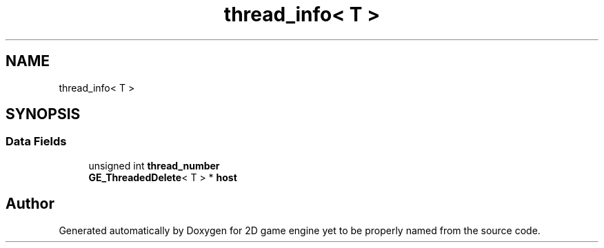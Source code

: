 .TH "thread_info< T >" 3 "Fri May 18 2018" "Version 0.1" "2D game engine yet to be properly named" \" -*- nroff -*-
.ad l
.nh
.SH NAME
thread_info< T >
.SH SYNOPSIS
.br
.PP
.SS "Data Fields"

.in +1c
.ti -1c
.RI "unsigned int \fBthread_number\fP"
.br
.ti -1c
.RI "\fBGE_ThreadedDelete\fP< T > * \fBhost\fP"
.br
.in -1c

.SH "Author"
.PP 
Generated automatically by Doxygen for 2D game engine yet to be properly named from the source code\&.
